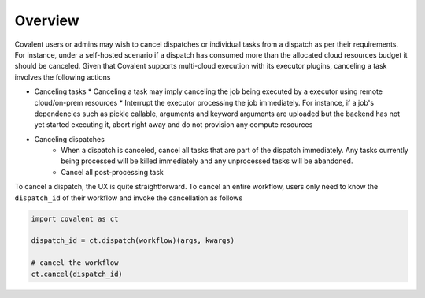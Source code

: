 .. _cancel:

Overview
==========

Covalent users or admins may wish to cancel dispatches or individual tasks from a dispatch as per their requirements. For instance, under a self-hosted scenario if a dispatch has consumed more than the allocated cloud resources budget it should be canceled. Given that Covalent supports multi-cloud execution with its executor plugins, canceling a task involves the following actions

* Canceling tasks
  * Canceling a task may imply canceling the job being executed by a executor using remote cloud/on-prem resources
  * Interrupt the executor processing the job immediately. For instance, if a job's dependencies such as pickle callable, arguments and keyword arguments are uploaded but the backend has not yet started executing it, abort right away and do not provision any compute resources

* Canceling dispatches
    * When a dispatch is canceled, cancel all tasks that are part of the dispatch immediately. Any tasks currently being processed will be killed immediately and any unprocessed tasks will be abandoned.
    * Cancel all post-processing task


To cancel a dispatch, the UX is quite straightforward. To cancel an entire workflow, users only need to know the ``dispatch_id`` of their workflow and invoke the cancellation as follows

.. code:: python

   import covalent as ct

   dispatch_id = ct.dispatch(workflow)(args, kwargs)

   # cancel the workflow
   ct.cancel(dispatch_id)
